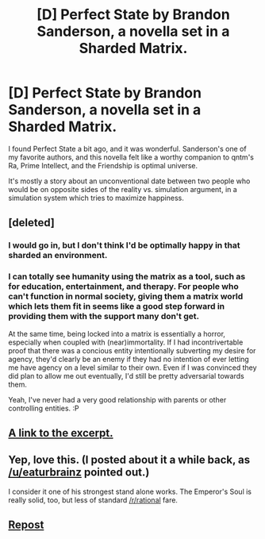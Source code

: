 #+TITLE: [D] Perfect State by Brandon Sanderson, a novella set in a Sharded Matrix.

* [D] Perfect State by Brandon Sanderson, a novella set in a Sharded Matrix.
:PROPERTIES:
:Author: Prezombie
:Score: 25
:DateUnix: 1445921715.0
:DateShort: 2015-Oct-27
:END:
I found Perfect State a bit ago, and it was wonderful. Sanderson's one of my favorite authors, and this novella felt like a worthy companion to qntm's Ra, Prime Intellect, and the Friendship is optimal universe.

It's mostly a story about an unconventional date between two people who would be on opposite sides of the reality vs. simulation argument, in a simulation system which tries to maximize happiness.


** [deleted]
:PROPERTIES:
:Score: 7
:DateUnix: 1445928610.0
:DateShort: 2015-Oct-27
:END:

*** I would go in, but I don't think I'd be optimally happy in that sharded an environment.
:PROPERTIES:
:Author: ArgentStonecutter
:Score: 3
:DateUnix: 1445946512.0
:DateShort: 2015-Oct-27
:END:


*** I can totally see humanity using the matrix as a tool, such as for education, entertainment, and therapy. For people who can't function in normal society, giving them a matrix world which lets them fit in seems like a good step forward in providing them with the support many don't get.

At the same time, being locked into a matrix is essentially a horror, especially when coupled with (near)immortality. If I had incontrivertable proof that there was a concious entity intentionally subverting my desire for agency, they'd clearly be an enemy if they had no intention of ever letting me have agency on a level similar to their own. Even if I was convinced they did plan to allow me out eventually, I'd still be pretty adversarial towards them.

Yeah, I've never had a very good relationship with parents or other controlling entities. :P
:PROPERTIES:
:Author: Prezombie
:Score: 4
:DateUnix: 1445929508.0
:DateShort: 2015-Oct-27
:END:


** [[http://brandonsanderson.com/perfect-state/][A link to the excerpt.]]
:PROPERTIES:
:Author: Transfuturist
:Score: 3
:DateUnix: 1445923694.0
:DateShort: 2015-Oct-27
:END:


** Yep, love this. (I posted about it a while back, as [[/u/eaturbrainz]] pointed out.)

I consider it one of his strongest stand alone works. The Emperor's Soul is really solid, too, but less of standard [[/r/rational]] fare.
:PROPERTIES:
:Author: Salaris
:Score: 2
:DateUnix: 1446147829.0
:DateShort: 2015-Oct-29
:END:


** [[https://www.reddit.com/r/rational/comments/3168q0/rt_perfect_state_by_brandon_sanderson/?ref=search_posts][Repost]]
:PROPERTIES:
:Score: 1
:DateUnix: 1445950577.0
:DateShort: 2015-Oct-27
:END:
